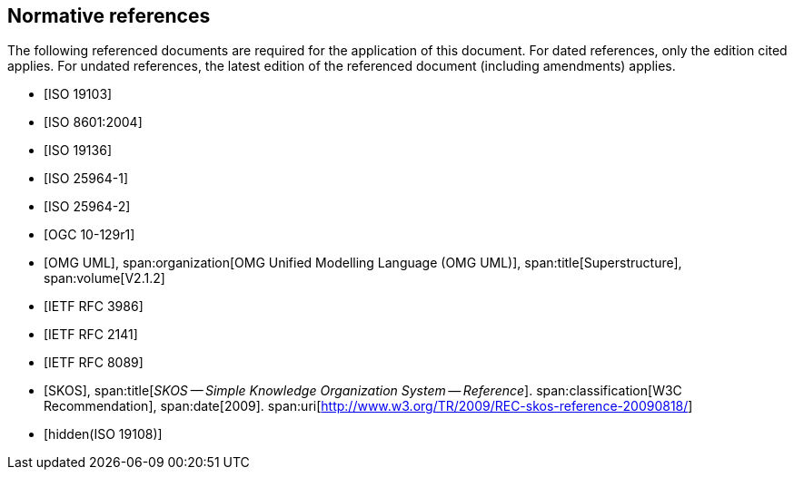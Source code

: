 [bibliography]
== Normative references

The following referenced documents are required for the application of this document.
For dated references, only the edition cited applies. For undated references, the
latest edition of the referenced document (including amendments) applies.

* [[[ISO19103,ISO 19103]]]

* [[[ISO8601,ISO 8601:2004]]]

* [[[ISO19136,ISO 19136]]]

* [[[ISO25964-1,ISO 25964-1]]]

* [[[ISO25964-2,ISO 25964-2]]]

* [[[OGC10-129r1,OGC 10-129r1]]]

* [[[OMG,OMG UML]]],
span:organization[OMG Unified Modelling Language (OMG UML)],
span:title[Superstructure],
span:volume[V2.1.2]

* [[[RFC3986,IETF RFC 3986]]]

* [[[RFC2141,IETF RFC 2141]]]

* [[[RFC8089,IETF RFC 8089]]]

* [[[SKOS,SKOS]]],
span:title[_SKOS -- Simple Knowledge Organization System -- Reference_].
span:classification[W3C Recommendation],
span:date[2009].
span:uri[http://www.w3.org/TR/2009/REC-skos-reference-20090818/]

* [[[ISO19108,hidden(ISO 19108)]]]
